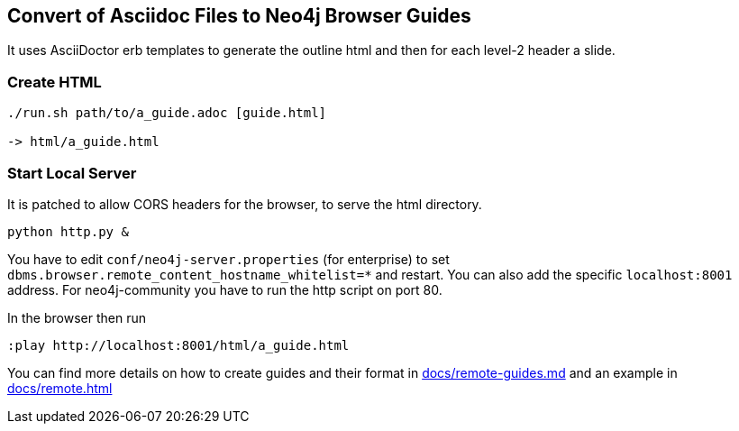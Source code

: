 == Convert of Asciidoc Files to Neo4j Browser Guides

It uses AsciiDoctor erb templates to generate the outline html and then for each level-2 header a slide.

=== Create HTML

----
./run.sh path/to/a_guide.adoc [guide.html]

-> html/a_guide.html
----

=== Start Local Server

It is patched to allow CORS headers for the browser, to serve the html directory.

----
python http.py &
----

You have to edit `conf/neo4j-server.properties` (for enterprise) to set `dbms.browser.remote_content_hostname_whitelist=*` and restart.
You can also add the specific `localhost:8001` address. 
For neo4j-community you have to run the http script on port 80.

In the browser then run

----
:play http://localhost:8001/html/a_guide.html
----

You can find more details on how to create guides and their format in link:docs/remote-guides.md[] and an example in link:docs/remote.html[]
